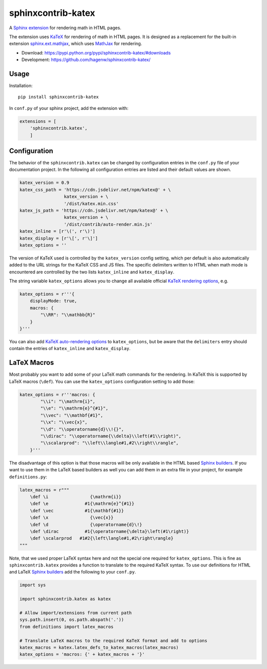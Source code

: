 sphinxcontrib-katex
===================

A `Sphinx extension`_ for rendering math in HTML pages.

The extension uses `KaTeX`_ for rendering of math in HTML pages. It is designed
as a replacement for the built-in extension `sphinx.ext.mathjax`_, which uses
`MathJax`_ for rendering.

* Download: https://pypi.python.org/pypi/sphinxcontrib-katex/#downloads

* Development: https://github.com/hagenw/sphinxcontrib-katex/

.. _Sphinx extension: http://www.sphinx-doc.org/en/master/extensions.html
.. _MathJax: https://www.mathjax.org
.. _KaTeX: https://khan.github.io/KaTeX/
.. _sphinx.ext.mathjax:
    https://github.com/sphinx-doc/sphinx/blob/master/sphinx/ext/mathjax.py


Usage
-----

Installation::

    pip install sphinxcontrib-katex

In ``conf.py`` of your sphinx project, add the extension with:

.. code-block:: python

    extensions = [
        'sphinxcontrib.katex',
        ]


Configuration
-------------

The behavior of the ``sphinxcontrib.katex`` can be changed by configuration entries
in the ``conf.py`` file of your documentation project. In the following all
configuration entries are listed and their default values are shown.

.. code-block:: python

    katex_version = 0.9
    katex_css_path = 'https://cdn.jsdelivr.net/npm/katex@' + \
                     katex_version + \
                     '/dist/katex.min.css'
    katex_js_path = 'https://cdn.jsdelivr.net/npm/katex@' + \
                     katex_version + \
                     '/dist/contrib/auto-render.min.js'
    katex_inline = [r'\(', r'\)']
    katex_display = [r'\[', r'\]']
    katex_options = ''

The version of KaTeX used is controlled by the ``katex_version`` config setting,
which per default is also automatically added to the URL strings for the KaTeX
CSS and JS files. The specific delimiters written to HTML when math mode is
encountered are controlled by the two lists ``katex_inline`` and
``katex_display``.

The string variable ``katex_options`` allows you to change all available
official `KaTeX rendering options`_, e.g.

.. code-block:: python

    katex_options = r'''{
        displayMode: true,
        macros: {
            "\\RR": "\\mathbb{R}"
        }
    }'''

You can also add `KaTeX auto-rendering options`_ to ``katex_options``, but be
aware that the ``delimiters`` entry should contain the entries of
``katex_inline`` and ``katex_display``.

.. _KaTeX rendering options:
    https://khan.github.io/KaTeX/docs/options.html
.. _KaTeX auto-rendering options:
    https://khan.github.io/KaTeX/docs/autorender.html


LaTeX Macros
------------

Most probably you want to add some of your LaTeX math commands for the
rendering. In KaTeX this is supported by LaTeX macros (``\def``).
You can use the ``katex_options`` configuration setting to add those:

.. code-block:: python

    katex_options = r'''macros: {
            "\\i": "\\mathrm{i}",
            "\\e": "\\mathrm{e}^{#1}",
            "\\vec": "\\mathbf{#1}",
            "\\x": "\\vec{x}",
            "\\d": "\\operatorname{d}\\!{}",
            "\\dirac": "\\operatorname{\\delta}\\left(#1\\right)",
            "\\scalarprod": "\\left\\langle#1,#2\\right\\rangle",
        }'''

The disadvantage of this option is that those macros will be only available in
the HTML based `Sphinx builders`_. If you want to use them in the LaTeX based
builders as well you can add them in an extra file in your project, for example
``definitions.py``:

.. code-block:: python

    latex_macros = r"""
        \def \i                {\mathrm{i}}
        \def \e              #1{\mathrm{e}^{#1}}
        \def \vec            #1{\mathbf{#1}}
        \def \x                {\vec{x}}
        \def \d                {\operatorname{d}\!}
        \def \dirac          #1{\operatorname{\delta}\left(#1\right)}
        \def \scalarprod   #1#2{\left\langle#1,#2\right\rangle}
    """

Note, that we used proper LaTeX syntax here and not the special one required for
``katex_options``. This is fine as ``sphinxcontrib.katex`` provides a function
to translate to the required KaTeX syntax. To use our definitions for HTML and
LaTeX `Sphinx builders`_ add the following to your ``conf.py``.

.. code-block:: python

    import sys

    import sphinxcontrib.katex as katex

    # Allow import/extensions from current path
    sys.path.insert(0, os.path.abspath('.'))
    from definitions import latex_macros

    # Translate LaTeX macros to the required KaTeX format and add to options
    katex_macros = katex.latex_defs_to_katex_macros(latex_macros)
    katex_options = 'macros: {' + katex_macros + '}'

.. _Sphinx builders: http://www.sphinx-doc.org/en/master/builders.html

